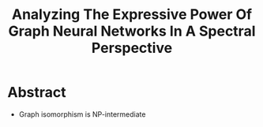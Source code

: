 #+TITLE: Analyzing The Expressive Power Of Graph Neural Networks In A Spectral Perspective

* Abstract
- Graph isomorphism is NP-intermediate
